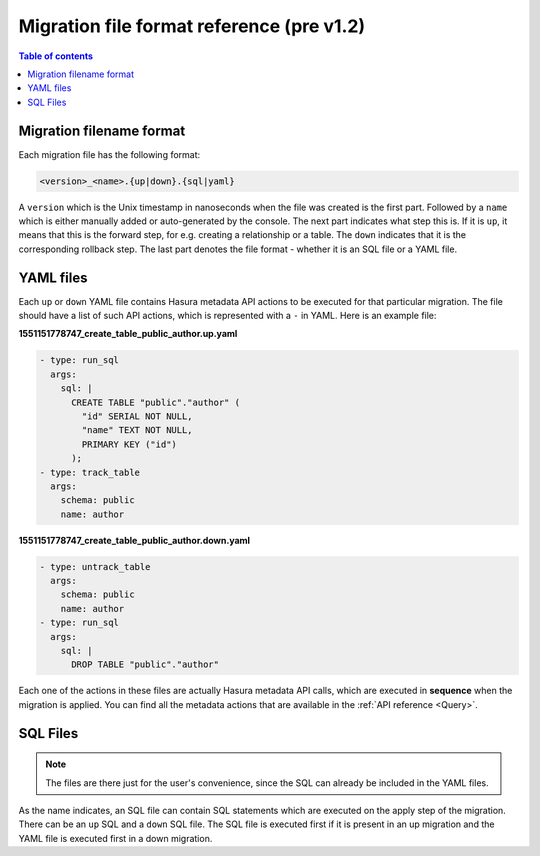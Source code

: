 .. meta::
   :description: Hasura Migration file format reference
   :keywords: hasura, docs, migration, file format

.. _migration_file_format_v1:

Migration file format reference (pre v1.2)
==========================================

.. contents:: Table of contents
  :backlinks: none
  :depth: 1
  :local:

Migration filename format
-------------------------

Each migration file has the following format:

.. code-block:: bash

   <version>_<name>.{up|down}.{sql|yaml}

A ``version`` which is the Unix timestamp in nanoseconds when the file was
created is the first part. Followed by a ``name`` which is either manually added
or auto-generated by the console. The next part indicates what step this is. If
it is ``up``, it means that this is the forward step, for e.g. creating a
relationship or a table. The ``down`` indicates that it is the corresponding
rollback step. The last part denotes the file format - whether it is an SQL file
or a YAML file.

YAML files
----------

Each ``up`` or ``down`` YAML file contains Hasura metadata API actions to be
executed for that particular migration. The file should have a list of such API
actions, which is represented with a ``-`` in YAML. Here is an example file:

**1551151778747_create_table_public_author.up.yaml**

.. code-block:: yaml

   - type: run_sql
     args:
       sql: |
         CREATE TABLE "public"."author" (
           "id" SERIAL NOT NULL,
           "name" TEXT NOT NULL,
           PRIMARY KEY ("id")
         );
   - type: track_table
     args:
       schema: public
       name: author

**1551151778747_create_table_public_author.down.yaml**

.. code-block:: yaml

   - type: untrack_table
     args:
       schema: public
       name: author
   - type: run_sql
     args:
       sql: |
         DROP TABLE "public"."author"

Each one of the actions in these files are actually Hasura metadata API calls,
which are executed in **sequence** when the migration is applied. You can find
all the metadata actions that are available in the :ref:`API reference <Query>`.


SQL Files
---------

.. note::

   The files are there just for the user's convenience, since the SQL can
   already be included in the YAML files.

As the name indicates, an SQL file can contain SQL statements which are executed
on the apply step of the migration. There can be an ``up`` SQL and a ``down``
SQL file. The SQL file is executed first if it is present in an up migration and the
YAML file is executed first in a down migration.

